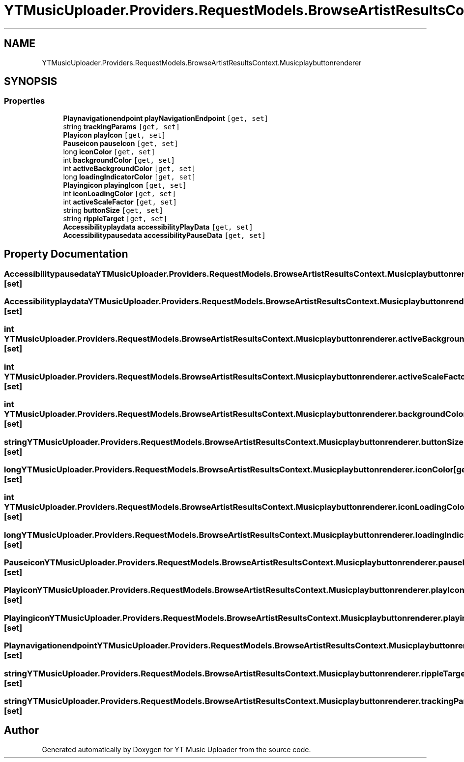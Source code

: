 .TH "YTMusicUploader.Providers.RequestModels.BrowseArtistResultsContext.Musicplaybuttonrenderer" 3 "Fri Aug 28 2020" "YT Music Uploader" \" -*- nroff -*-
.ad l
.nh
.SH NAME
YTMusicUploader.Providers.RequestModels.BrowseArtistResultsContext.Musicplaybuttonrenderer
.SH SYNOPSIS
.br
.PP
.SS "Properties"

.in +1c
.ti -1c
.RI "\fBPlaynavigationendpoint\fP \fBplayNavigationEndpoint\fP\fC [get, set]\fP"
.br
.ti -1c
.RI "string \fBtrackingParams\fP\fC [get, set]\fP"
.br
.ti -1c
.RI "\fBPlayicon\fP \fBplayIcon\fP\fC [get, set]\fP"
.br
.ti -1c
.RI "\fBPauseicon\fP \fBpauseIcon\fP\fC [get, set]\fP"
.br
.ti -1c
.RI "long \fBiconColor\fP\fC [get, set]\fP"
.br
.ti -1c
.RI "int \fBbackgroundColor\fP\fC [get, set]\fP"
.br
.ti -1c
.RI "int \fBactiveBackgroundColor\fP\fC [get, set]\fP"
.br
.ti -1c
.RI "long \fBloadingIndicatorColor\fP\fC [get, set]\fP"
.br
.ti -1c
.RI "\fBPlayingicon\fP \fBplayingIcon\fP\fC [get, set]\fP"
.br
.ti -1c
.RI "int \fBiconLoadingColor\fP\fC [get, set]\fP"
.br
.ti -1c
.RI "int \fBactiveScaleFactor\fP\fC [get, set]\fP"
.br
.ti -1c
.RI "string \fBbuttonSize\fP\fC [get, set]\fP"
.br
.ti -1c
.RI "string \fBrippleTarget\fP\fC [get, set]\fP"
.br
.ti -1c
.RI "\fBAccessibilityplaydata\fP \fBaccessibilityPlayData\fP\fC [get, set]\fP"
.br
.ti -1c
.RI "\fBAccessibilitypausedata\fP \fBaccessibilityPauseData\fP\fC [get, set]\fP"
.br
.in -1c
.SH "Property Documentation"
.PP 
.SS "\fBAccessibilitypausedata\fP YTMusicUploader\&.Providers\&.RequestModels\&.BrowseArtistResultsContext\&.Musicplaybuttonrenderer\&.accessibilityPauseData\fC [get]\fP, \fC [set]\fP"

.SS "\fBAccessibilityplaydata\fP YTMusicUploader\&.Providers\&.RequestModels\&.BrowseArtistResultsContext\&.Musicplaybuttonrenderer\&.accessibilityPlayData\fC [get]\fP, \fC [set]\fP"

.SS "int YTMusicUploader\&.Providers\&.RequestModels\&.BrowseArtistResultsContext\&.Musicplaybuttonrenderer\&.activeBackgroundColor\fC [get]\fP, \fC [set]\fP"

.SS "int YTMusicUploader\&.Providers\&.RequestModels\&.BrowseArtistResultsContext\&.Musicplaybuttonrenderer\&.activeScaleFactor\fC [get]\fP, \fC [set]\fP"

.SS "int YTMusicUploader\&.Providers\&.RequestModels\&.BrowseArtistResultsContext\&.Musicplaybuttonrenderer\&.backgroundColor\fC [get]\fP, \fC [set]\fP"

.SS "string YTMusicUploader\&.Providers\&.RequestModels\&.BrowseArtistResultsContext\&.Musicplaybuttonrenderer\&.buttonSize\fC [get]\fP, \fC [set]\fP"

.SS "long YTMusicUploader\&.Providers\&.RequestModels\&.BrowseArtistResultsContext\&.Musicplaybuttonrenderer\&.iconColor\fC [get]\fP, \fC [set]\fP"

.SS "int YTMusicUploader\&.Providers\&.RequestModels\&.BrowseArtistResultsContext\&.Musicplaybuttonrenderer\&.iconLoadingColor\fC [get]\fP, \fC [set]\fP"

.SS "long YTMusicUploader\&.Providers\&.RequestModels\&.BrowseArtistResultsContext\&.Musicplaybuttonrenderer\&.loadingIndicatorColor\fC [get]\fP, \fC [set]\fP"

.SS "\fBPauseicon\fP YTMusicUploader\&.Providers\&.RequestModels\&.BrowseArtistResultsContext\&.Musicplaybuttonrenderer\&.pauseIcon\fC [get]\fP, \fC [set]\fP"

.SS "\fBPlayicon\fP YTMusicUploader\&.Providers\&.RequestModels\&.BrowseArtistResultsContext\&.Musicplaybuttonrenderer\&.playIcon\fC [get]\fP, \fC [set]\fP"

.SS "\fBPlayingicon\fP YTMusicUploader\&.Providers\&.RequestModels\&.BrowseArtistResultsContext\&.Musicplaybuttonrenderer\&.playingIcon\fC [get]\fP, \fC [set]\fP"

.SS "\fBPlaynavigationendpoint\fP YTMusicUploader\&.Providers\&.RequestModels\&.BrowseArtistResultsContext\&.Musicplaybuttonrenderer\&.playNavigationEndpoint\fC [get]\fP, \fC [set]\fP"

.SS "string YTMusicUploader\&.Providers\&.RequestModels\&.BrowseArtistResultsContext\&.Musicplaybuttonrenderer\&.rippleTarget\fC [get]\fP, \fC [set]\fP"

.SS "string YTMusicUploader\&.Providers\&.RequestModels\&.BrowseArtistResultsContext\&.Musicplaybuttonrenderer\&.trackingParams\fC [get]\fP, \fC [set]\fP"


.SH "Author"
.PP 
Generated automatically by Doxygen for YT Music Uploader from the source code\&.
